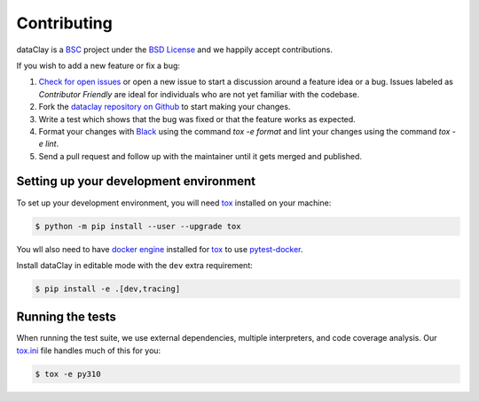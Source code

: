 Contributing
============

dataClay is a `BSC <https://www.bsc.es/research-and-development/software-and-apps/software-list/dataclay>`_
project under the `BSD License <https://github.com/bsc-dom/dataclay/blob/main/LICENSE.txt>`_
and we happily accept contributions.

If you wish to add a new feature or fix a bug:

#. `Check for open issues <https://github.com/bsc-dom/dataclay/issues>`_ or open
   a new issue to start a discussion around a feature idea or a bug. Issues labeled
   as *Contributor Friendly* are ideal for individuals who are not yet familiar with
   the codebase.
#. Fork the `dataclay repository on Github <https://github.com/bsc-dom/dataclay>`_
   to start making your changes.
#. Write a test which shows that the bug was fixed or that the feature works
   as expected.
#. Format your changes with `Black <https://black.readthedocs.io/en/stable/>`_ using the
   command `tox -e format` and lint your changes using the command `tox -e lint`.
#. Send a pull request and follow up with the maintainer until it gets merged and published.

.. #. Add a `changelog entry
..    <https://github.com/bsc-dom/dataclay/blob/main/changelog/README.rst>`__.

Setting up your development environment
---------------------------------------

To set up your development environment, you will need `tox`_ installed on your machine:

.. code-block:: console

   $ python -m pip install --user --upgrade tox

You wll also need to have `docker engine <https://docs.docker.com/engine/install/ubuntu/>`_ installed 
for `tox`_ to use `pytest-docker <https://pypi.org/project/pytest-docker/>`_.

Install dataClay in editable mode with the ``dev`` extra requirement:

.. code-block:: console

   $ pip install -e .[dev,tracing]

Running the tests
-----------------

When running the test suite, we use external dependencies, multiple interpreters, and code coverage analysis. 
Our `tox.ini <https://github.com/bsc-dom/dataclay/blob/main/tox.ini>`_ file handles much of this for you:

.. code-block:: console

   $ tox -e py310
  

.. _tox: https://tox.wiki/en/stable/